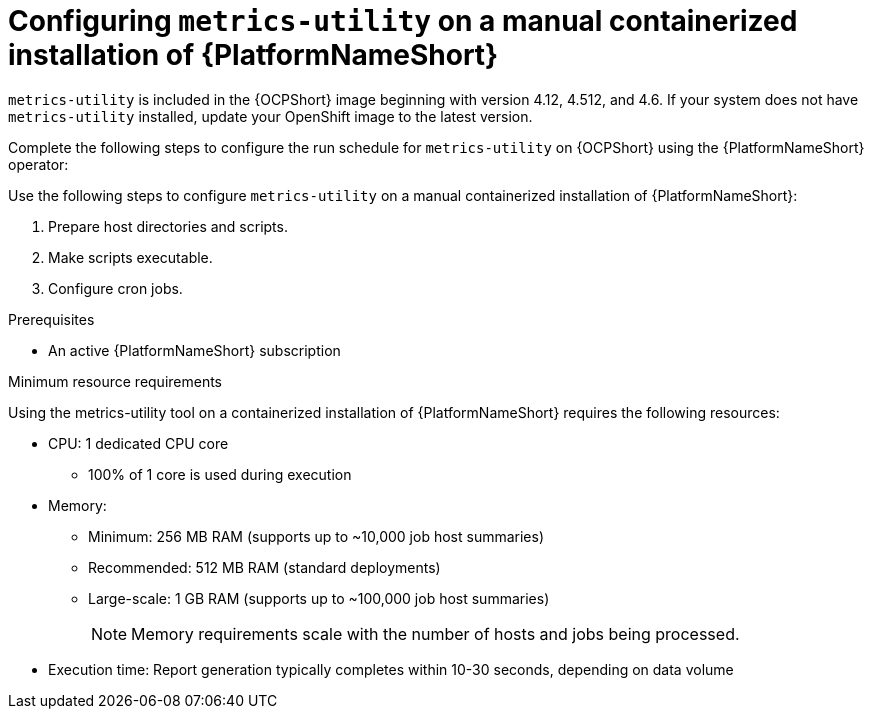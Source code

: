 :_mod-docs-content-type: CONCEPT

[id="controller-metrics-utility-containerized"]

= Configuring `metrics-utility` on a manual containerized installation of {PlatformNameShort}

`metrics-utility` is included in the {OCPShort} image beginning with version 4.12, 4.512, and 4.6. 
If your system does not have `metrics-utility` installed, update your OpenShift image to the latest version. 

Complete the following steps to configure the run schedule for `metrics-utility` on {OCPShort} using the {PlatformNameShort} operator:

Use the following steps to configure `metrics-utility` on a manual containerized installation of {PlatformNameShort}:

. Prepare host directories and scripts.
. Make scripts executable.
. Configure cron jobs.

.Prerequisites
* An active {PlatformNameShort} subscription

.Minimum resource requirements

Using the metrics-utility tool on a containerized installation of {PlatformNameShort} requires the following resources:

* CPU: 1 dedicated CPU core 
** 100% of 1 core is used during execution
* Memory:
** Minimum: 256 MB RAM (supports up to ~10,000 job host summaries)
** Recommended: 512 MB RAM (standard deployments)
** Large-scale: 1 GB RAM (supports up to ~100,000 job host summaries)
[NOTE]
Memory requirements scale with the number of hosts and jobs being processed.
* Execution time: Report generation typically completes within 10-30 seconds, depending on data volume
